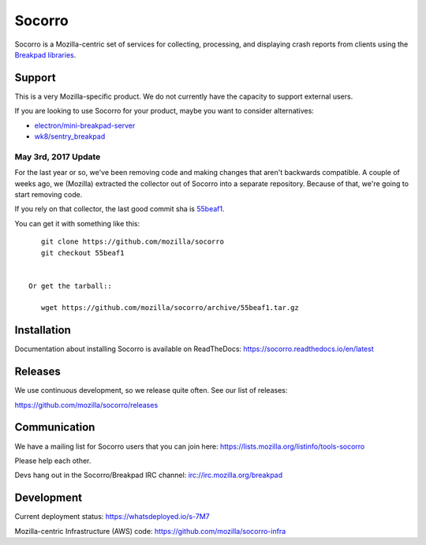 =======
Socorro
=======

Socorro is a Mozilla-centric set of services for collecting, processing, and
displaying crash reports from clients using the `Breakpad libraries
<http://code.google.com/p/google-breakpad/>`_.


Support
=======

This is a very Mozilla-specific product. We do not currently have the capacity
to support external users.

If you are looking to use Socorro for your product, maybe you want to consider
alternatives:

* `electron/mini-breakpad-server <https://github.com/electron/mini-breakpad-server>`_
* `wk8/sentry_breakpad <https://github.com/wk8/sentry_breakpad>`_


May 3rd, 2017 Update
--------------------

For the last year or so, we've been removing code and making changes that aren't
backwards compatible. A couple of weeks ago, we (Mozilla) extracted the
collector out of Socorro into a separate repository. Because of that, we're
going to start removing code.

If you rely on that collector, the last good commit sha is `55beaf1
<https://github.com/mozilla/socorro/commit/55beaf1281e7b522e0526b2aa2bf74d15f6c1263>`_.

You can get it with something like this::

    git clone https://github.com/mozilla/socorro
    git checkout 55beaf1


 Or get the tarball::

    wget https://github.com/mozilla/socorro/archive/55beaf1.tar.gz


Installation
============

Documentation about installing Socorro is available on ReadTheDocs:
`<https://socorro.readthedocs.io/en/latest>`_


Releases
========

We use continuous development, so we release quite often. See our list of releases:

https://github.com/mozilla/socorro/releases


Communication
=============

We have a mailing list for Socorro users that you can join here:
https://lists.mozilla.org/listinfo/tools-socorro

Please help each other.

Devs hang out in the Socorro/Breakpad IRC channel:
`<irc://irc.mozilla.org/breakpad>`_


Development
===========

Current deployment status: https://whatsdeployed.io/s-7M7

Mozilla-centric Infrastructure (AWS) code: https://github.com/mozilla/socorro-infra
